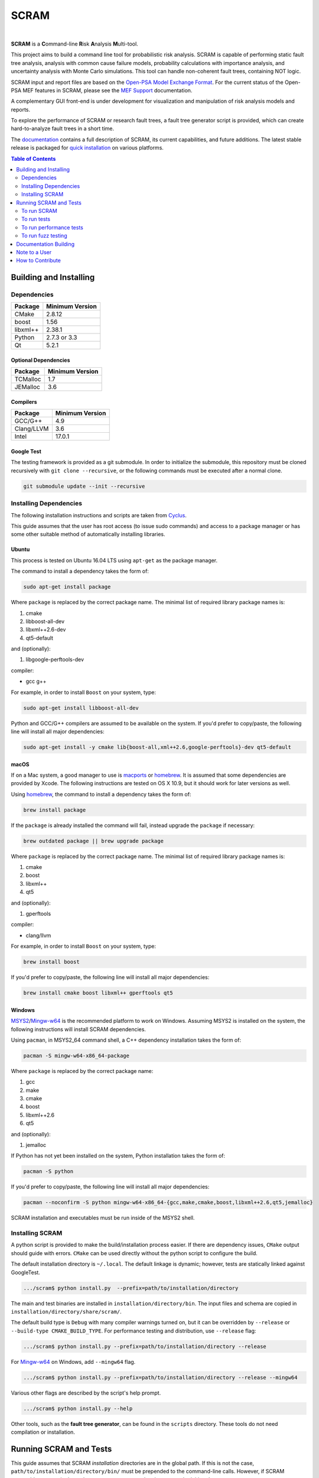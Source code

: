 #####
SCRAM
#####

.. image:: https://travis-ci.org/rakhimov/scram.svg?branch=develop
    :target: https://travis-ci.org/rakhimov/scram
.. image:: https://ci.appveyor.com/api/projects/status/d36yu2w3t8hy4ito/branch/develop?svg=true
    :target: https://ci.appveyor.com/project/rakhimov/scram/branch/develop
    :alt: 'Build status'
.. image:: https://coveralls.io/repos/github/rakhimov/scram/badge.svg?branch=develop
    :target: https://coveralls.io/github/rakhimov/scram?branch=develop
.. image:: https://scan.coverity.com/projects/2555/badge.svg
    :target: https://scan.coverity.com/projects/2555
.. image:: https://landscape.io/github/rakhimov/scram/develop/landscape.svg?style=flat
    :target: https://landscape.io/github/rakhimov/scram/develop
    :alt: Code Health
.. image:: https://codecov.io/github/rakhimov/scram/coverage.svg?branch=develop
    :target: https://codecov.io/github/rakhimov/scram?branch=develop
.. image:: https://badge.waffle.io/rakhimov/scram.svg?label=In%20Progress&title=in%20progress
    :target: https://waffle.io/rakhimov/scram
    :alt: 'Stories in Progress'

|

**SCRAM** is a **C**\ommand-line **R**\isk **A**\nalysis **M**\ulti-tool.

This project aims to build a command line tool for probabilistic risk analysis.
SCRAM is capable of performing static fault tree analysis,
analysis with common cause failure models,
probability calculations with importance analysis,
and uncertainty analysis with Monte Carlo simulations.
This tool can handle non-coherent fault trees, containing NOT logic.

SCRAM input and report files are based on the Open-PSA_ `Model Exchange Format`_.
For the current status of the Open-PSA MEF features in SCRAM,
please see the `MEF Support`_ documentation.

A complementary GUI front-end is under development
for visualization and manipulation of risk analysis models and reports.

To explore the performance of SCRAM or research fault trees,
a fault tree generator script is provided,
which can create hard-to-analyze fault trees in a short time.

The documentation_ contains a full description of SCRAM,
its current capabilities, and future additions.
The latest stable release is packaged for `quick installation`_ on various platforms.

.. _Open-PSA: http://open-psa.org
.. _Model Exchange Format: http://open-psa.github.io/mef
.. _MEF Support: http://scram-pra.org/doc/opsa_support.html
.. _documentation: http://scram-pra.org
.. _quick installation: http://scram-pra.org/doc/installation.html

.. contents:: **Table of Contents**
    :depth: 2


***********************
Building and Installing
***********************

Dependencies
============

====================   ==================
Package                Minimum Version
====================   ==================
CMake                  2.8.12
boost                  1.56
libxml++               2.38.1
Python                 2.7.3 or 3.3
Qt                     5.2.1
====================   ==================


Optional Dependencies
---------------------

====================   ==================
Package                Minimum Version
====================   ==================
TCMalloc               1.7
JEMalloc               3.6
====================   ==================


Compilers
---------

====================   ==================
Package                Minimum Version
====================   ==================
GCC/G++                4.9
Clang/LLVM             3.6
Intel                  17.0.1
====================   ==================


Google Test
-----------

The testing framework is provided as a git submodule.
In order to initialize the submodule,
this repository must be cloned recursively with ``git clone --recursive``,
or the following commands must be executed after a normal clone.

.. code-block:: bash

    git submodule update --init --recursive


Installing Dependencies
=======================

The following installation instructions and scripts are taken from Cyclus_.

.. _Cyclus: https://github.com/cyclus/cyclus

This guide assumes that the user has root access (to issue sudo commands)
and access to a package manager
or has some other suitable method of automatically installing libraries.


Ubuntu
------

This process is tested on Ubuntu 16.04 LTS
using ``apt-get`` as the package manager.

The command to install a dependency takes the form of:

.. code-block:: bash

    sudo apt-get install package

Where ``package`` is replaced by the correct package name.
The minimal list of required library package names is:

#. cmake
#. libboost-all-dev
#. libxml++2.6-dev
#. qt5-default

and (optionally):

#. libgoogle-perftools-dev

compiler:

- gcc g++

For example, in order to install ``Boost`` on your system, type:

.. code-block:: bash

    sudo apt-get install libboost-all-dev

Python and GCC/G++ compilers are assumed to be available on the system.
If you'd prefer to copy/paste,
the following line will install all major dependencies:

.. code-block:: bash

    sudo apt-get install -y cmake lib{boost-all,xml++2.6,google-perftools}-dev qt5-default


macOS
-----

If on a Mac system, a good manager to use is macports_ or homebrew_.
It is assumed that some dependencies are provided by Xcode.
The following instructions are tested on OS X 10.9,
but it should work for later versions as well.

Using homebrew_, the command to install a dependency takes the form of:

.. code-block:: bash

    brew install package

If the ``package`` is already installed the command will fail,
instead upgrade the ``package`` if necessary:

.. code-block:: bash

    brew outdated package || brew upgrade package

Where ``package`` is replaced by the correct package name.
The minimal list of required library package names is:

#. cmake
#. boost
#. libxml++
#. qt5

and (optionally):

#. gperftools

compiler:

- clang/llvm

For example, in order to install ``Boost`` on your system, type:

.. code-block:: bash

    brew install boost

If you'd prefer to copy/paste,
the following line will install all major dependencies:

.. code-block:: bash

    brew install cmake boost libxml++ gperftools qt5

.. _macports: http://www.macports.org/
.. _homebrew: http://brew.sh/


Windows
-------

MSYS2_/Mingw-w64_ is the recommended platform to work on Windows.
Assuming MSYS2 is installed on the system,
the following instructions will install SCRAM dependencies.

Using ``pacman``, in MSYS2_64 command shell,
a C++ dependency installation takes the form of:

.. code-block:: bash

    pacman -S mingw-w64-x86_64-package

Where ``package`` is replaced by the correct package name:

#. gcc
#. make
#. cmake
#. boost
#. libxml++2.6
#. qt5

and (optionally):

#. jemalloc

If Python has not yet been installed on the system,
Python installation takes the form of:

.. code-block:: bash

    pacman -S python

If you'd prefer to copy/paste,
the following line will install all major dependencies:

.. code-block:: bash

    pacman --noconfirm -S python mingw-w64-x86_64-{gcc,make,cmake,boost,libxml++2.6,qt5,jemalloc}

SCRAM installation and executables must be run inside of the MSYS2 shell.

.. _MSYS2: https://sourceforge.net/projects/msys2/
.. _Mingw-w64: http://mingw-w64.sourceforge.net/


Installing SCRAM
================

A python script is provided to make the build/installation process easier.
If there are dependency issues, ``CMake`` output should guide with errors.
``CMake`` can be used directly without the python script to configure the build.

The default installation directory is ``~/.local``.
The default linkage is dynamic;
however, tests are statically linked against GoogleTest.

.. code-block:: bash

    .../scram$ python install.py  --prefix=path/to/installation/directory

The main and test binaries are installed in ``installation/directory/bin``.
The input files and schema are copied in ``installation/directory/share/scram/``.

The default build type is ``Debug`` with many compiler warnings turned on,
but it can be overridden by ``--release`` or ``--build-type CMAKE_BUILD_TYPE``.
For performance testing and distribution, use ``--release`` flag:

.. code-block:: bash

    .../scram$ python install.py --prefix=path/to/installation/directory --release

For Mingw-w64_ on Windows, add ``--mingw64`` flag.

.. code-block:: bash

    .../scram$ python install.py --prefix=path/to/installation/directory --release --mingw64

Various other flags are described by the script's help prompt.

.. code-block:: bash

    .../scram$ python install.py --help

Other tools, such as the **fault tree generator**,
can be found in the ``scripts`` directory.
These tools do not need compilation or installation.


***********************
Running SCRAM and Tests
***********************

This guide assumes
that SCRAM *installation* directories are in the global path.
If this is not the case,
``path/to/installation/directory/bin/`` must be prepended to the command-line calls.
However, if SCRAM executables are not in the path,
some system tests and scripts cannot be initiated.


To run SCRAM
============

Example configuration and input files are provided in the ``input`` directory.

.. code-block:: bash

    scram path/to/input/files


On command line, run help to get more detailed information:

.. code-block:: bash

    scram --help

Various other useful tools and helper scripts,
such as the **fault tree generator**,
can be found in the ``scripts`` directory.
Help prompts and the documentation have more details how to use these tools.


To run tests
============

To run the unit and benchmark tests:

.. code-block:: bash

    scram_tests

To test the tools in the ``scripts`` directory:

.. code-block:: bash

    nosetests -w scripts/ test/

To test the command-line call of SCRAM:

.. code-block:: bash

    nosetests -w tests/


To run performance tests
========================

A set of performance tests is provided
to evaluate the running times on the host machine
and to help developers check for regressions.
More details can be found in performance test source files.

To run all performance tests (may take considerable time):

.. code-block:: bash

    scram_tests --gtest_also_run_disabled_tests --gtest_filter=*Performance*


To run fuzz testing
===================

The main goal of SCRAM fuzz testing
is to discover defects in its analysis code.
It is recommended to build SCRAM
with assertions preserved
and sanitizers enabled, for example,
address sanitizer in GCC and Clang ``-fsanitize=address``.

In order to speed up the fuzz testing,
SCRAM may be built with optimizations but ``NDEBUG`` undefined.
Additionally, multiple SCRAM instances can be run at once.

An example command to run SCRAM 1000 times with 4 parallel instances:

.. code-block:: bash

    fuzz_tester.py -n 1000 -j 4

The fuzz tester can be guided with options listed in its help prompt.
Some options can be combined,
and some are mutually exclusive.
The priorities of mutually exclusive options and combinations are hard-coded in the script,
and no error messages are produced;
however, information messages are given to indicate the interpretation.

.. code-block:: bash

    fuzz_tester.py --help

Fuzzing inputs and configurations are auto-generated.
The fuzz tester collects run configurations, failures, and logs.
The auto-generated inputs are preserved for failed runs.


Cross Validation
----------------

The Fuzz tester can check
the results of qualitative analysis algorithms implemented in SCRAM.
If there is any disagreement between various algorithms,
the run is reported as failure.

.. code-block:: bash

    fuzz_tester.py --cross-validate


**********************
Documentation Building
**********************

Documentation is generated with the configurations on the gh-source_ branch.
The raw documentation files are in the ``doc`` directory.

.. _gh-source: https://github.com/rakhimov/scram/tree/gh-source


**************
Note to a User
**************

The development may follow
the Documentation Driven Development paradigm for some new features.
Therefore, some documentation may be ahead of the actual development
and describe features under current development or consideration.

For any questions, don't hesitate to ask the user support mailing list
(https://groups.google.com/forum/#!forum/scram-users, scram-users@googlegroups.com).

For latest releases and information about SCRAM,
feel free to subscribe to the announcements
(https://groups.google.com/forum/#!forum/scram-announce,
scram-announce+subscribe@googlegroups.com).


*****************
How to Contribute
*****************

Please follow the instructions in `CONTRIBUTING.md`_.

.. _CONTRIBUTING.md:
    https://github.com/rakhimov/scram/blob/develop/CONTRIBUTING.md


.. image:: https://bestpractices.coreinfrastructure.org/projects/356/badge
    :target: https://bestpractices.coreinfrastructure.org/projects/356
    :alt: CII Best Practices
.. image:: https://www.openhub.net/p/scram/widgets/project_thin_badge.gif
    :target: https://www.openhub.net/p/scram
    :alt: Open HUB Metrics
